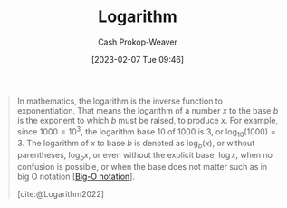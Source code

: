 :PROPERTIES:
:ID:       68df1a7c-9c9f-42f1-b270-56ab4b51e214
:ROAM_REFS: [cite:@Logarithm2022]
:LAST_MODIFIED: [2023-09-30 Sat 00:52]
:END:
#+title: Logarithm
#+hugo_custom_front_matter: :slug "68df1a7c-9c9f-42f1-b270-56ab4b51e214"
#+author: Cash Prokop-Weaver
#+date: [2023-02-07 Tue 09:46]
#+filetags: :concept:

#+begin_quote
In mathematics, the logarithm is the inverse function to exponentiation. That means the logarithm of a number $x$ to the base $b$ is the exponent to which $b$ must be raised, to produce $x$. For example, since $1000 = 10^3$, the logarithm base $10$ of $1000$ is $3$, or $\log_{10}(1000) = 3$. The logarithm of $x$ to base $b$ is denoted as $\log_b(x)$, or without parentheses, $\log_bx$, or even without the explicit base, $\log x$, when no confusion is possible, or when the base does not matter such as in big O notation [[[id:7ca69182-2f04-4e4a-b426-ec428409d99c][Big-O notation]]].

[cite:@Logarithm2022]
#+end_quote

* Flashcards :noexport:
** Describe :fc:
:PROPERTIES:
:ID:       b2fbe270-a651-430c-92ba-f12413f456fa
:ANKI_NOTE_ID: 1640628527199
:FC_CREATED: 2021-12-27T18:08:47Z
:FC_TYPE:  double
:END:
:REVIEW_DATA:
| position | ease | box | interval | due                  |
|----------+------+-----+----------+----------------------|
| front    | 2.80 |   8 |   419.74 | 2024-04-21T09:38:06Z |
| back     | 2.80 |  10 |   326.77 | 2024-01-06T08:44:17Z |
:END:

$f(x) = \log_b(x)$

*** Back
- Defined over: $(0, \infty)$
- $f(1)  = 0$
- $f(b) = 1$
- $\lim \limits_{x \to 0} f(x) = -\infty$
- $\lim \limits_{x \to \infty} f(x) = \infty$
*** Extra
[[file:Logarithm_plots.png]]
*** Source
[cite:@Logarithm2022]
** Denotes :fc:
:PROPERTIES:
:ID:       92c49d5a-a1ae-4e36-a690-5bd7b35dcbb4
:ANKI_NOTE_ID: 1640628570476
:FC_CREATED: 2021-12-27T18:09:30Z
:FC_TYPE:  cloze
:FC_CLOZE_MAX: 2
:FC_CLOZE_TYPE: deletion
:END:
:REVIEW_DATA:
| position | ease | box | interval | due                  |
|----------+------+-----+----------+----------------------|
|        0 | 2.65 |   9 |   277.47 | 2023-11-11T08:43:44Z |
|        1 | 2.65 |   8 |   360.04 | 2024-03-23T04:09:31Z |
:END:

- {{$\operatorname{ln}(x)$}@0}

{{Natural logarithm of $x$; $\operatorname{log}_e(x)$}@1}

*** Source
[cite:@Logarithm2022]
** Definition :fc:
:PROPERTIES:
:ID:       7f77358a-c97f-4742-8c0d-824ec0d82b2b
:ANKI_NOTE_ID: 1640627873169
:FC_CREATED: 2021-12-27T17:57:53Z
:FC_TYPE:  double
:END:
:REVIEW_DATA:
| position | ease | box | interval | due                  |
|----------+------+-----+----------+----------------------|
| back     | 2.65 |   9 |   324.42 | 2024-02-03T01:20:01Z |
| front    | 2.35 |   8 |   318.47 | 2024-02-04T01:06:21Z |
:END:

Logarithm

*** Back
The inverse function to exponation.

$f(x) = y \;|\; b^y = x$

[[file:log10.png]]
*** Source
[cite:@Logarithm2022]
** Definition :fc:
:PROPERTIES:
:ID:       4c00137e-ff33-40c7-957d-457f7e921d58
:ANKI_NOTE_ID: 1640627882722
:FC_CREATED: 2021-12-27T17:58:02Z
:FC_TYPE:  double
:END:
:REVIEW_DATA:
| position | ease | box | interval | due                  |
|----------+------+-----+----------+----------------------|
| back     | 2.50 |  10 |   288.10 | 2023-12-18T19:50:58Z |
| front    | 2.20 |   5 |    31.70 | 2023-10-27T06:06:03Z |
:END:

Logarithm change of basis

*** Back
$\operatorname{log}_b(a) =$ $\frac{\operatorname{log}_c(a)}{\operatorname{log}_c(b)}$

*** Source
[cite:@Logarithm2022]
** Equivalence :fc:
:PROPERTIES:
:CREATED: [2023-02-07 Tue 09:50]
:FC_CREATED: 2023-02-07T17:51:02Z
:FC_TYPE:  cloze
:ID:       1ef2b733-7305-46d5-8410-b8a78e296c8c
:FC_CLOZE_MAX: 1
:FC_CLOZE_TYPE: deletion
:END:
:REVIEW_DATA:
| position | ease | box | interval | due                  |
|----------+------+-----+----------+----------------------|
|        0 | 2.95 |   7 |   465.27 | 2025-01-07T14:24:02Z |
|        1 | 2.65 |   7 |   260.86 | 2024-05-14T10:27:31Z |
:END:

{{$\log^cn$}@0} $=$ {{$(\log n)^c$}@1}

*** Source
#+print_bibliography: